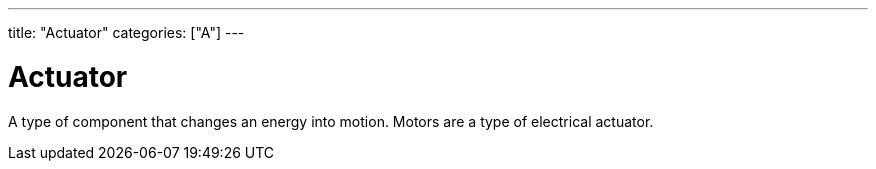 ---
title: "Actuator"
categories: ["A"]
---

= Actuator

A type of component that changes an energy into motion. Motors are a type of electrical actuator.